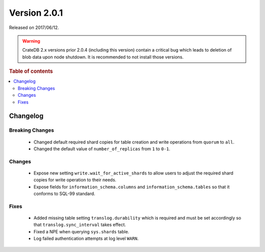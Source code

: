 .. _version_2.0.1:

=============
Version 2.0.1
=============

Released on 2017/06/12.

.. WARNING::

    CrateDB 2.x versions prior 2.0.4 (including this version) contain a critical
    bug which leads to deletion of blob data upon node shutdown. It is
    recommended to not install those versions.

.. rubric:: Table of contents

.. contents::
   :local:

Changelog
=========

Breaking Changes
----------------

 - Changed default required shard copies for table creation and write
   operations from ``quorum`` to ``all``.

 - Changed the default value of ``number_of_replicas`` from ``1`` to ``0-1``.

Changes
-------

 - Expose new setting ``write.wait_for_active_shards`` to allow users to
   adjust the required shard copies for write operation to their needs.

 - Expose fields for ``information_schema.columns`` and
   ``information_schema.tables`` so that it conforms to SQL-99 standard.

Fixes
-----

 - Added missing table setting ``translog.durability`` which is required and
   must be set accordingly so that ``translog.sync_interval`` takes effect.

 - Fixed a NPE when querying ``sys.shards`` table.

 - Log failed authentication attempts at log level ``WARN``.
